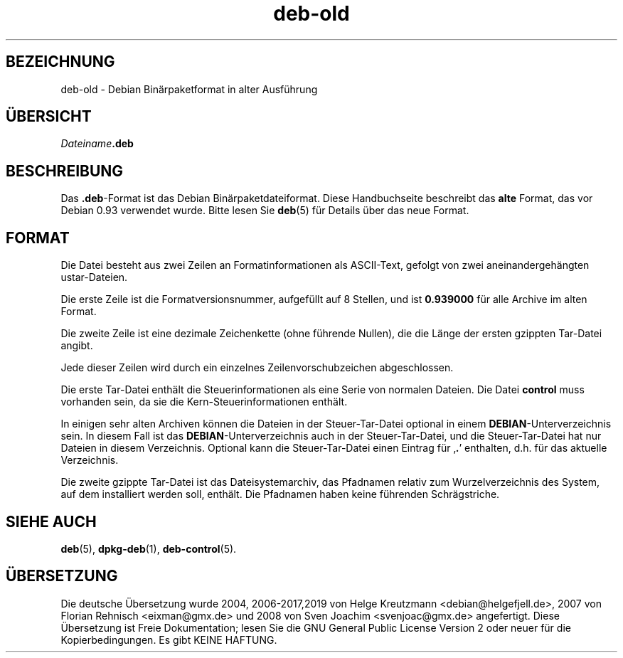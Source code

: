 .\" dpkg manual page - deb-old(5)
.\"
.\" Copyright © 1995 Raul Miller
.\" Copyright © 1995-1996 Ian Jackson <ijackson@chiark.greenend.org.uk>
.\" Copyright © 2000 Wichert Akkerman <wakkerma@debian.org>
.\"
.\" This is free software; you can redistribute it and/or modify
.\" it under the terms of the GNU General Public License as published by
.\" the Free Software Foundation; either version 2 of the License, or
.\" (at your option) any later version.
.\"
.\" This is distributed in the hope that it will be useful,
.\" but WITHOUT ANY WARRANTY; without even the implied warranty of
.\" MERCHANTABILITY or FITNESS FOR A PARTICULAR PURPOSE.  See the
.\" GNU General Public License for more details.
.\"
.\" You should have received a copy of the GNU General Public License
.\" along with this program.  If not, see <https://www.gnu.org/licenses/>.
.
.\"*******************************************************************
.\"
.\" This file was generated with po4a. Translate the source file.
.\"
.\"*******************************************************************
.TH deb\-old 5 %RELEASE_DATE% %VERSION% dpkg\-Programmsammlung
.nh
.SH BEZEICHNUNG
deb\-old \- Debian Binärpaketformat in alter Ausführung
.
.SH ÜBERSICHT
\fIDateiname\fP\fB.deb\fP
.
.SH BESCHREIBUNG
Das \fB.deb\fP\-Format ist das Debian Binärpaketdateiformat. Diese Handbuchseite
beschreibt das \fBalte\fP Format, das vor Debian 0.93 verwendet wurde. Bitte
lesen Sie \fBdeb\fP(5) für Details über das neue Format.
.
.SH FORMAT
Die Datei besteht aus zwei Zeilen an Formatinformationen als ASCII\-Text,
gefolgt von zwei aneinandergehängten ustar\-Dateien.
.PP
Die erste Zeile ist die Formatversionsnummer, aufgefüllt auf 8 Stellen, und
ist \fB0.939000\fP für alle Archive im alten Format.
.PP
Die zweite Zeile ist eine dezimale Zeichenkette (ohne führende Nullen), die
die Länge der ersten gzippten Tar\-Datei angibt.
.PP
Jede dieser Zeilen wird durch ein einzelnes Zeilenvorschubzeichen
abgeschlossen.
.PP
Die erste Tar\-Datei enthält die Steuerinformationen als eine Serie von
normalen Dateien. Die Datei \fBcontrol\fP muss vorhanden sein, da sie die
Kern\-Steuerinformationen enthält.
.PP
In einigen sehr alten Archiven können die Dateien in der Steuer\-Tar\-Datei
optional in einem \fBDEBIAN\fP\-Unterverzeichnis sein. In diesem Fall ist das
\fBDEBIAN\fP\-Unterverzeichnis auch in der Steuer\-Tar\-Datei, und die
Steuer\-Tar\-Datei hat nur Dateien in diesem Verzeichnis. Optional kann die
Steuer\-Tar\-Datei einen Eintrag für ‚\fB.\fP’ enthalten, d.h. für das aktuelle
Verzeichnis.
.PP
Die zweite gzippte Tar\-Datei ist das Dateisystemarchiv, das Pfadnamen
relativ zum Wurzelverzeichnis des System, auf dem installiert werden soll,
enthält. Die Pfadnamen haben keine führenden Schrägstriche.
.
.SH "SIEHE AUCH"
\fBdeb\fP(5), \fBdpkg\-deb\fP(1), \fBdeb\-control\fP(5).
.SH ÜBERSETZUNG
Die deutsche Übersetzung wurde 2004, 2006-2017,2019 von Helge Kreutzmann
<debian@helgefjell.de>, 2007 von Florian Rehnisch <eixman@gmx.de> und
2008 von Sven Joachim <svenjoac@gmx.de>
angefertigt. Diese Übersetzung ist Freie Dokumentation; lesen Sie die
GNU General Public License Version 2 oder neuer für die Kopierbedingungen.
Es gibt KEINE HAFTUNG.
